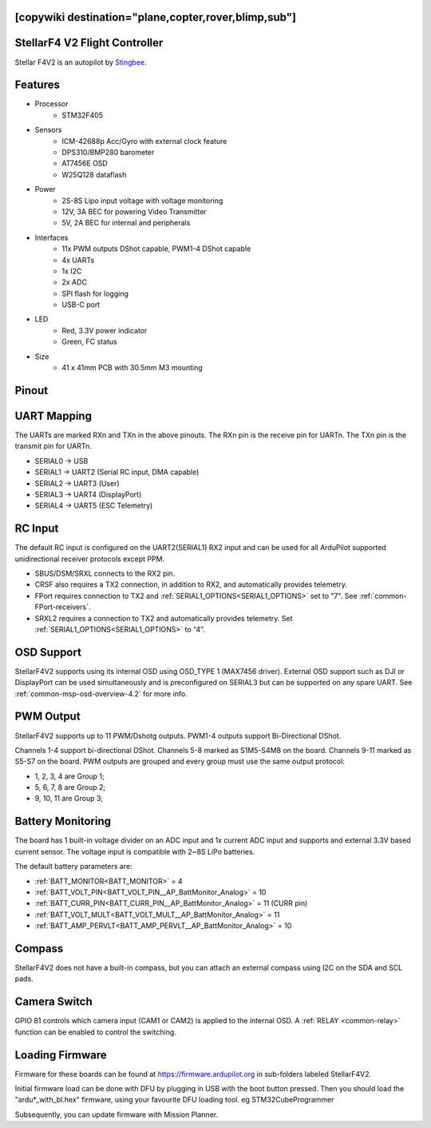 .. _common-stellarf4v2:
[copywiki destination="plane,copter,rover,blimp,sub"]
==============================
StellarF4 V2 Flight Controller
==============================
Stellar F4V2 is an autopilot by `Stingbee <https://stingbee.com.ua/flight_controllers/stellarf4v2>`__.

Features
========

* Processor
   *  STM32F405
* Sensors
   *  ICM-42688p Acc/Gyro with external clock feature
   *  DPS310/BMP280 barometer
   *  AT7456E OSD
   *  W25Q128 dataflash
* Power
   *  2S-8S Lipo input voltage with voltage monitoring
   *  12V, 3A BEC for powering Video Transmitter
   *  5V, 2A BEC for internal and peripherals
* Interfaces
   *  11x PWM outputs DShot capable, PWM1-4 DShot capable
   *  4x UARTs
   *  1x I2C
   *  2x ADC
   *  SPI flash for logging
   *  USB-C port
* LED
   *  Red, 3.3V power indicator
   *  Green, FC status
* Size
   *  41 x 41mm PCB with 30.5mm M3 mounting

Pinout
======

.. image:: ../../../images/StellarF4V2-top.png
   :target: ../_images/StellarF4V2-top.png

.. image:: ../../../images/StellarF4V2-bot.png
   :target: ../_images/StellarF4V2-bot.png

UART Mapping
============
The UARTs are marked RXn and TXn in the above pinouts. The RXn pin is the
receive pin for UARTn. The TXn pin is the transmit pin for UARTn.

* SERIAL0 -> USB
* SERIAL1 -> UART2 (Serial RC input, DMA capable)
* SERIAL2 -> UART3 (User)
* SERIAL3 -> UART4 (DisplayPort)
* SERIAL4 -> UART5 (ESC Telemetry)

RC Input
========
The default RC input is configured on the UART2(SERIAL1) RX2 input and can be used for all ArduPilot supported unidirectional receiver protocols except PPM.

* SBUS/DSM/SRXL connects to the RX2 pin.
* CRSF also requires a TX2 connection, in addition to RX2, and automatically provides telemetry.
* FPort requires connection to TX2 and :ref:`SERIAL1_OPTIONS<SERIAL1_OPTIONS>` set to "7". See :ref:`common-FPort-receivers`.
* SRXL2 requires a connection to TX2 and automatically provides telemetry. Set :ref:`SERIAL1_OPTIONS<SERIAL1_OPTIONS>` to “4”.

OSD Support
===========
StellarF4V2 supports using its internal OSD using OSD_TYPE 1 (MAX7456 driver).
External OSD support such as DJI or DisplayPort can be used simultaneously and is preconfigured on SERIAL3 but can be supported on any spare UART. See :ref:`common-msp-osd-overview-4.2` for more info.

PWM Output
==========
StellarF4V2 supports up to 11 PWM/Dshotg outputs. PWM1-4 outputs support Bi-Directional DShot.

Channels 1-4 support bi-directional DShot. Channels 5-8 marked as S1M5-S4M8 on the board. Channels 9-11 marked as S5-S7 on the board. PWM outputs are grouped and every group must use the same output protocol:


* 1, 2, 3, 4  are Group 1;
* 5, 6, 7, 8  are Group 2;
* 9, 10, 11   are Group 3;

Battery Monitoring
==================
The board has 1 built-in voltage divider on an ADC input and 1x current ADC input and supports and external 3.3V based current sensor. The voltage input is compatible with 2~8S LiPo batteries.

The default battery parameters are:

* :ref:`BATT_MONITOR<BATT_MONITOR>` = 4
* :ref:`BATT_VOLT_PIN<BATT_VOLT_PIN__AP_BattMonitor_Analog>` = 10
* :ref:`BATT_CURR_PIN<BATT_CURR_PIN__AP_BattMonitor_Analog>` = 11 (CURR pin)
* :ref:`BATT_VOLT_MULT<BATT_VOLT_MULT__AP_BattMonitor_Analog>` = 11
* :ref:`BATT_AMP_PERVLT<BATT_AMP_PERVLT__AP_BattMonitor_Analog>` = 10

Compass
=======
StellarF4V2 does not have a built-in compass, but you can attach an external compass using I2C on the SDA and SCL pads.

Camera Switch
=============
GPIO 81 controls which camera input (CAM1 or CAM2) is applied to the internal OSD. A :ref:`RELAY <common-relay>` function can be enabled to control the switching.

Loading Firmware
================
Firmware for these boards can be found at https://firmware.ardupilot.org in sub-folders labeled StellarF4V2.

Initial firmware load can be done with DFU by plugging in USB with the
boot button pressed. Then you should load the "ardu*_with_bl.hex" firmware, using your favourite DFU loading tool. eg STM32CubeProgrammer

Subsequently, you can update firmware with Mission Planner.
